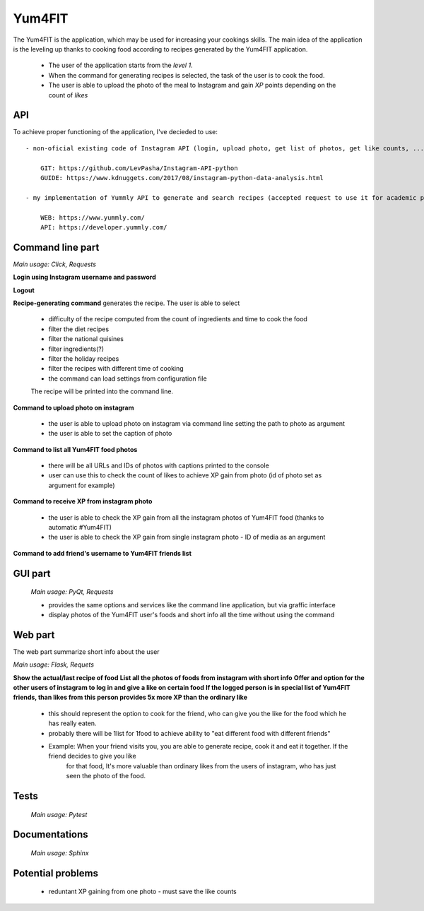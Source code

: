 Yum4FIT
=============

The Yum4FIT is the application, which may be used for increasing your cookings skills. The main idea of the application
is the leveling up thanks to cooking food according to recipes generated by the Yum4FIT application.

    - The user of the application starts from the *level 1*.
    - When the command for generating recipes is selected, the task of the user is to cook the food.
    - The user is able to upload the photo of the meal to Instagram and gain *XP* points depending on the count of *likes*

API
---------------------

To achieve proper functioning of the application, I've decieded to use::

    - non-oficial existing code of Instagram API (login, upload photo, get list of photos, get like counts, ...)::

        GIT: https://github.com/LevPasha/Instagram-API-python
        GUIDE: https://www.kdnuggets.com/2017/08/instagram-python-data-analysis.html

    - my implementation of Yummly API to generate and search recipes (accepted request to use it for academic purpose - 30k calls, 5-10 users)::

        WEB: https://www.yummly.com/
        API: https://developer.yummly.com/

Command line part
---------------------

*Main usage: Click, Requests*

**Login using Instagram username and password**

**Logout**

**Recipe-generating command** generates the recipe. The user is able to select

    - difficulty of the recipe computed from the count of ingredients and time to cook the food
    - filter the diet recipes
    - filter the national quisines
    - filter ingredients(?)
    - filter the holiday recipes
    - filter the recipes with different time of cooking
    - the command can load settings from configuration file

    The recipe will be printed into the command line.

**Command to upload photo on instagram**

    - the user is able to upload photo on instagram via command line setting the path to photo as argument
    - the user is able to set the caption of photo

**Command to list all Yum4FIT food photos**

    - there will be all URLs and IDs of photos with captions printed to the console
    - user can use this to check the count of likes to achieve XP gain from photo (id of photo set as argument for example)

**Command to receive XP from instagram photo**

    - the user is able to check the XP gain from all the instagram photos of Yum4FIT food (thanks to automatic #Yum4FIT)
    - the user is able to check the XP gain from single instagram photo - ID of media as an argument

**Command to add friend's username to Yum4FIT friends list**

GUI part
---------------------

    *Main usage: PyQt, Requests*

    - provides the same options and services like the command line application, but via graffic interface
    - display photos of the Yum4FIT user's foods and short info all the time without using the command


Web part
---------------------

The web part summarize short info about the user

*Main usage: Flask, Requets*

**Show the actual/last recipe of food**
**List all the photos of foods from instagram with short info**
**Offer and option for the other users of instagram to log in and give a like on certain food**
**If the logged person is in special list of Yum4FIT friends, than likes from this person provides 5x more XP than the ordinary like**

    - this should represent the option to cook for the friend, who can give you the like for the food which he has really eaten.
    - probably there will be 1list for 1food to achieve ability to "eat different food with different friends"
    - Example: When your friend visits you, you are able to generate recipe, cook it and eat it together. If the friend decides to give you like
        for that food, It's more valuable than ordinary likes from the users of instagram, who has just seen the photo of the food.

Tests
---------------------

    *Main usage: Pytest*

Documentations
---------------------

    *Main usage: Sphinx*

Potential problems
---------------------

    - reduntant XP gaining from one photo - must save the like counts